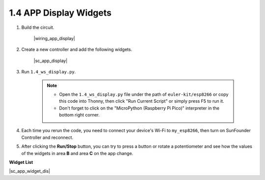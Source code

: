 1.4 APP Display Widgets
===========================

#. Build the circuit.

    |wiring_app_display|

#. Create a new controller and add the following widgets.

    |sc_app_display|


#. Run ``1.4_ws_display.py``.

    .. note::

        * Open the ``1.4_ws_display.py`` file under the path of ``euler-kit/esp8266`` or copy this code into Thonny, then click "Run Current Script" or simply press F5 to run it.

        * Don't forget to click on the "MicroPython (Raspberry Pi Pico)" interpreter in the bottom right corner.


#. Each time you rerun the code, you need to connect your device's Wi-Fi to ``my_esp8266``, then turn on SunFounder Controller and reconnect.
#. After clicking the **Run/Stop** button, you can try to press a button or rotate a potentiometer and see how the values of the widgets in area **B** and area **C** on the app change.


**Widget List**

|sc_app_widget_dis|